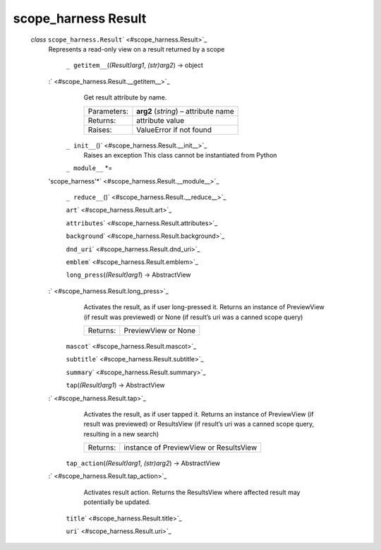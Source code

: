 .. _sdk_scope_harness_result:
scope_harness Result
====================

 *class* ``scope_harness.``\ ``Result``\ ` <#scope_harness.Result>`_ 
    Represents a read-only view on a result returned by a scope

     ``_ getitem__``\ (*(Result)arg1*, *(str)arg2*) → object
    :` <#scope_harness.Result.__getitem__>`_ 
        Get result attribute by name.

        +---------------+----------------------------------------+
        | Parameters:   | **arg2** (*string*) – attribute name   |
        +---------------+----------------------------------------+
        | Returns:      | attribute value                        |
        +---------------+----------------------------------------+
        | Raises:       | ValueError if not found                |
        +---------------+----------------------------------------+

     ``_ init__``\ ()` <#scope_harness.Result.__init__>`_ 
        Raises an exception This class cannot be instantiated from
        Python

     ``_ module__`` *=
    'scope\_harness'*\ ` <#scope_harness.Result.__module__>`_ 

     ``_ reduce__``\ ()` <#scope_harness.Result.__reduce__>`_ 

     ``art``\ ` <#scope_harness.Result.art>`_ 

     ``attributes``\ ` <#scope_harness.Result.attributes>`_ 

     ``background``\ ` <#scope_harness.Result.background>`_ 

     ``dnd_uri``\ ` <#scope_harness.Result.dnd_uri>`_ 

     ``emblem``\ ` <#scope_harness.Result.emblem>`_ 

     ``long_press``\ (*(Result)arg1*) → AbstractView
    :` <#scope_harness.Result.long_press>`_ 
        Activates the result, as if user long-pressed it. Returns an
        instance of PreviewView (if result was previewed) or None (if
        result’s uri was a canned scope query)

        +------------+-----------------------+
        | Returns:   | PreviewView or None   |
        +------------+-----------------------+

     ``mascot``\ ` <#scope_harness.Result.mascot>`_ 

     ``subtitle``\ ` <#scope_harness.Result.subtitle>`_ 

     ``summary``\ ` <#scope_harness.Result.summary>`_ 

     ``tap``\ (*(Result)arg1*) → AbstractView
    :` <#scope_harness.Result.tap>`_ 
        Activates the result, as if user tapped it. Returns an instance
        of PreviewView (if result was previewed) or ResultsView (if
        result’s uri was a canned scope query, resulting in a new
        search)

        +------------+------------------------------------------+
        | Returns:   | instance of PreviewView or ResultsView   |
        +------------+------------------------------------------+

     ``tap_action``\ (*(Result)arg1*, *(str)arg2*) → AbstractView
    :` <#scope_harness.Result.tap_action>`_ 
        Activates result action. Returns the ResultsView where affected
        result may potentially be updated.

     ``title``\ ` <#scope_harness.Result.title>`_ 

     ``uri``\ ` <#scope_harness.Result.uri>`_ 

